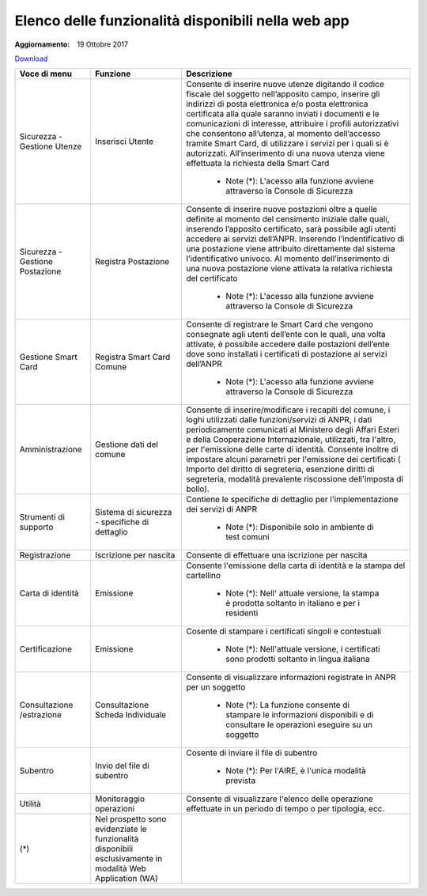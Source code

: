 Elenco delle funzionalità disponibili nella web app
======================================================

:Aggiornamento: 19 Ottobre 2017

`Download <https://www.anpr.interno.it/portale/documents/20182/50186/Allegato+2+-+Elenco+funzioni+WEB19102017.xlsx/fa626e37-b3d3-4724-8c86-cc5b3efec217>`_

+-------------------------------+----------------------------------------------------------------------------------------------------------+------------------------------------------------------------------------------------------------------------------------------------------------------------------------------------------------------------------------------------------------------------------------------------------------------------------------------------------------------------------------------------------------------------------------------------------------------------------------------------------------------------------------------------------------------------------------------------------------------------------------------------------------------------------------------------------------------------------------------------------------+
|Voce di menu                   |Funzione                                                                                                  |Descrizione                                                                                                                                                                                                                                                                                                                                                                                                                                                                                                                                                                                                                                                                                                                                     |
+===============================+==========================================================================================================+================================================================================================================================================================================================================================================================================================================================================================================================================================================================================================================================================================================================================================================================================================================================================+
|Sicurezza - Gestione Utenze    |Inserisci Utente                                                                                          |Consente di inserire nuove utenze digitando il codice fiscale del soggetto nell’apposito campo, inserire gli indirizzi di posta elettronica e/o posta elettronica certificata alla quale saranno inviati i documenti e le comunicazioni di interesse, attribuire i profili autorizzativi che consentono all’utenza, al momento dell’accesso tramite Smart Card, di utilizzare i servizi per i quali si è autorizzati. All’inserimento di una nuova utenza viene effettuata la richiesta della Smart Card                                                                                                                                                                                                                                        |
|                               |                                                                                                          |                                                                                                                                                                                                                                                                                                                                                                                                                                                                                                                                                                                                                                                                                                                                                |
|                               |                                                                                                          |  - Note (*): L'acesso alla funzione avviene attraverso la Console di Sicurezza                                                                                                                                                                                                                                                                                                                                                                                                                                                                                                                                                                                                                                                                 |
+-------------------------------+----------------------------------------------------------------------------------------------------------+------------------------------------------------------------------------------------------------------------------------------------------------------------------------------------------------------------------------------------------------------------------------------------------------------------------------------------------------------------------------------------------------------------------------------------------------------------------------------------------------------------------------------------------------------------------------------------------------------------------------------------------------------------------------------------------------------------------------------------------------+
|Sicurezza - Gestione Postazione|Registra Postazione                                                                                       |Consente di inserire nuove postazioni oltre a quelle definite al momento del censimento iniziale dalle quali, inserendo l’apposito certificato, sarà possibile agli utenti accedere ai servizi dell’ANPR. Inserendo l’indentificativo di una postazione viene attribuito direttamente dal sistema l’identificativo univoco. Al momento dell’inserimento di una nuova postazione viene attivata la relativa richiesta del certificato                                                                                                                                                                                                                                                                                                            |
|                               |                                                                                                          |                                                                                                                                                                                                                                                                                                                                                                                                                                                                                                                                                                                                                                                                                                                                                |
|                               |                                                                                                          |  - Note (*): L'acesso alla funzione avviene attraverso la Console di Sicurezza                                                                                                                                                                                                                                                                                                                                                                                                                                                                                                                                                                                                                                                                 |
+-------------------------------+----------------------------------------------------------------------------------------------------------+------------------------------------------------------------------------------------------------------------------------------------------------------------------------------------------------------------------------------------------------------------------------------------------------------------------------------------------------------------------------------------------------------------------------------------------------------------------------------------------------------------------------------------------------------------------------------------------------------------------------------------------------------------------------------------------------------------------------------------------------+
|Gestione Smart Card            |Registra Smart Card Comune                                                                                |Consente di registrare le Smart Card che vengono consegnate agli utenti dell’ente con le quali, una volta attivate, è possibile accedere dalle postazioni dell’ente dove sono installati i certificati di postazione ai servizi dell’ANPR                                                                                                                                                                                                                                                                                                                                                                                                                                                                                                       |
|                               |                                                                                                          |                                                                                                                                                                                                                                                                                                                                                                                                                                                                                                                                                                                                                                                                                                                                                |
|                               |                                                                                                          |  - Note (*): L'acesso alla funzione avviene attraverso la Console di Sicurezza                                                                                                                                                                                                                                                                                                                                                                                                                                                                                                                                                                                                                                                                 |
+-------------------------------+----------------------------------------------------------------------------------------------------------+------------------------------------------------------------------------------------------------------------------------------------------------------------------------------------------------------------------------------------------------------------------------------------------------------------------------------------------------------------------------------------------------------------------------------------------------------------------------------------------------------------------------------------------------------------------------------------------------------------------------------------------------------------------------------------------------------------------------------------------------+
|Amministrazione                |Gestione dati del comune                                                                                  |Consente di inserire/modificare i recapiti del comune, i loghi utilizzati dalle funzioni/servizi di ANPR, i dati periodicamente comunicati al Ministero degli Affari Esteri e della Cooperazione Internazionale, utilizzati, tra l'altro, per l'emissione delle carte di identità. Consente inoltre di impostare alcuni parametri per l'emissione dei certificati ( Importo del diritto di segreteria, esenzione diritti di segreteria, modalità prevalente riscossione dell'imposta di bollo).                                                                                                                                                                                                                                                 |
|                               |                                                                                                          |                                                                                                                                                                                                                                                                                                                                                                                                                                                                                                                                                                                                                                                                                                                                                |
+-------------------------------+----------------------------------------------------------------------------------------------------------+------------------------------------------------------------------------------------------------------------------------------------------------------------------------------------------------------------------------------------------------------------------------------------------------------------------------------------------------------------------------------------------------------------------------------------------------------------------------------------------------------------------------------------------------------------------------------------------------------------------------------------------------------------------------------------------------------------------------------------------------+
|Strumenti di supporto          |Sistema di sicurezza - specifiche di dettaglio                                                            |Contiene le specifiche di dettaglio per l'implementazione dei servizi di ANPR                                                                                                                                                                                                                                                                                                                                                                                                                                                                                                                                                                                                                                                                   |
|                               |                                                                                                          |                                                                                                                                                                                                                                                                                                                                                                                                                                                                                                                                                                                                                                                                                                                                                |
|                               |                                                                                                          |  - Note (*): Disponibile solo in ambiente di test comuni                                                                                                                                                                                                                                                                                                                                                                                                                                                                                                                                                                                                                                                                                       |
+-------------------------------+----------------------------------------------------------------------------------------------------------+------------------------------------------------------------------------------------------------------------------------------------------------------------------------------------------------------------------------------------------------------------------------------------------------------------------------------------------------------------------------------------------------------------------------------------------------------------------------------------------------------------------------------------------------------------------------------------------------------------------------------------------------------------------------------------------------------------------------------------------------+
|Registrazione                  |Iscrizione per nascita                                                                                    |Consente di effettuare una iscrizione per nascita                                                                                                                                                                                                                                                                                                                                                                                                                                                                                                                                                                                                                                                                                               |
|                               |                                                                                                          |                                                                                                                                                                                                                                                                                                                                                                                                                                                                                                                                                                                                                                                                                                                                                |
+-------------------------------+----------------------------------------------------------------------------------------------------------+------------------------------------------------------------------------------------------------------------------------------------------------------------------------------------------------------------------------------------------------------------------------------------------------------------------------------------------------------------------------------------------------------------------------------------------------------------------------------------------------------------------------------------------------------------------------------------------------------------------------------------------------------------------------------------------------------------------------------------------------+
|Carta di identità              |Emissione                                                                                                 |Consente l'emissione della carta di identità e la stampa del cartellino                                                                                                                                                                                                                                                                                                                                                                                                                                                                                                                                                                                                                                                                         |
|                               |                                                                                                          |                                                                                                                                                                                                                                                                                                                                                                                                                                                                                                                                                                                                                                                                                                                                                |
|                               |                                                                                                          |  - Note (*): Nell' attuale versione, la stampa è prodotta soltanto in italiano e per i residenti                                                                                                                                                                                                                                                                                                                                                                                                                                                                                                                                                                                                                                               |
+-------------------------------+----------------------------------------------------------------------------------------------------------+------------------------------------------------------------------------------------------------------------------------------------------------------------------------------------------------------------------------------------------------------------------------------------------------------------------------------------------------------------------------------------------------------------------------------------------------------------------------------------------------------------------------------------------------------------------------------------------------------------------------------------------------------------------------------------------------------------------------------------------------+
|Certificazione                 |Emissione                                                                                                 |Cosente di stampare i certificati singoli e contestuali                                                                                                                                                                                                                                                                                                                                                                                                                                                                                                                                                                                                                                                                                         |
|                               |                                                                                                          |                                                                                                                                                                                                                                                                                                                                                                                                                                                                                                                                                                                                                                                                                                                                                |
|                               |                                                                                                          |  - Note (*): Nell'attuale versione, i certificati sono prodotti soltanto in lingua italiana                                                                                                                                                                                                                                                                                                                                                                                                                                                                                                                                                                                                                                                    |
+-------------------------------+----------------------------------------------------------------------------------------------------------+------------------------------------------------------------------------------------------------------------------------------------------------------------------------------------------------------------------------------------------------------------------------------------------------------------------------------------------------------------------------------------------------------------------------------------------------------------------------------------------------------------------------------------------------------------------------------------------------------------------------------------------------------------------------------------------------------------------------------------------------+
|Consultazione /estrazione      |Consultazione Scheda Individuale                                                                          |Consente di visualizzare informazioni registrate in ANPR per un soggetto                                                                                                                                                                                                                                                                                                                                                                                                                                                                                                                                                                                                                                                                        |
|                               |                                                                                                          |                                                                                                                                                                                                                                                                                                                                                                                                                                                                                                                                                                                                                                                                                                                                                |
|                               |                                                                                                          |  - Note (*): La funzione consente di stampare le informazioni disponibili e di consultare le operazioni eseguire su un soggetto                                                                                                                                                                                                                                                                                                                                                                                                                                                                                                                                                                                                                |
+-------------------------------+----------------------------------------------------------------------------------------------------------+------------------------------------------------------------------------------------------------------------------------------------------------------------------------------------------------------------------------------------------------------------------------------------------------------------------------------------------------------------------------------------------------------------------------------------------------------------------------------------------------------------------------------------------------------------------------------------------------------------------------------------------------------------------------------------------------------------------------------------------------+
|Subentro                       |Invio del file di subentro                                                                                |Cosente di inviare il file di subentro                                                                                                                                                                                                                                                                                                                                                                                                                                                                                                                                                                                                                                                                                                          |
|                               |                                                                                                          |                                                                                                                                                                                                                                                                                                                                                                                                                                                                                                                                                                                                                                                                                                                                                |
|                               |                                                                                                          |  - Note (*): Per l'AIRE, è l'unica modalità prevista                                                                                                                                                                                                                                                                                                                                                                                                                                                                                                                                                                                                                                                                                           |
+-------------------------------+----------------------------------------------------------------------------------------------------------+------------------------------------------------------------------------------------------------------------------------------------------------------------------------------------------------------------------------------------------------------------------------------------------------------------------------------------------------------------------------------------------------------------------------------------------------------------------------------------------------------------------------------------------------------------------------------------------------------------------------------------------------------------------------------------------------------------------------------------------------+
|Utilità                        |Monitoraggio operazioni                                                                                   |Consente di visualizzare l'elenco delle operazione effettuate in un periodo di tempo o per tipologia, ecc.                                                                                                                                                                                                                                                                                                                                                                                                                                                                                                                                                                                                                                      |
|                               |                                                                                                          |                                                                                                                                                                                                                                                                                                                                                                                                                                                                                                                                                                                                                                                                                                                                                |
+-------------------------------+----------------------------------------------------------------------------------------------------------+------------------------------------------------------------------------------------------------------------------------------------------------------------------------------------------------------------------------------------------------------------------------------------------------------------------------------------------------------------------------------------------------------------------------------------------------------------------------------------------------------------------------------------------------------------------------------------------------------------------------------------------------------------------------------------------------------------------------------------------------+
|(*)                            |Nel prospetto sono evidenziate le funzionalità disponibili esclusivamente in modalità Web Application (WA)|                                                                                                                                                                                                                                                                                                                                                                                                                                                                                                                                                                                                                                                                                                                                                |
|                               |                                                                                                          |                                                                                                                                                                                                                                                                                                                                                                                                                                                                                                                                                                                                                                                                                                                                                |
+-------------------------------+----------------------------------------------------------------------------------------------------------+------------------------------------------------------------------------------------------------------------------------------------------------------------------------------------------------------------------------------------------------------------------------------------------------------------------------------------------------------------------------------------------------------------------------------------------------------------------------------------------------------------------------------------------------------------------------------------------------------------------------------------------------------------------------------------------------------------------------------------------------+
